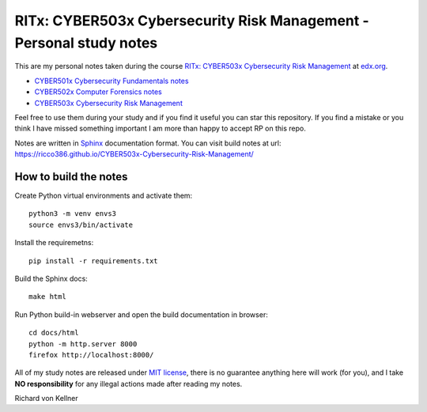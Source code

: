 RITx: CYBER503x Cybersecurity Risk Management - Personal study notes
~~~~~~~~~~~~~~~~~~~~~~~~~~~~~~~~~~~~~~~~~~~~~~~~~~~~~~~~~~~~~~~~~~~~

This are my personal notes taken during the course `RITx: CYBER503x Cybersecurity Risk Management <https://www.edx.org/course/cybersecurity-risk-management>`_ at `edx.org <https://www.edx.org/>`_.

* `CYBER501x Cybersecurity Fundamentals notes <https://github.com/ricco386/CYBER501x-Cybersecurity-Fundamentals>`_
* `CYBER502x Computer Forensics notes <https://github.com/ricco386/CYBER502x-Computer-Forensics>`_
* `CYBER503x Cybersecurity Risk Management <https://github.com/ricco386/CYBER503x-Cybersecurity-Risk-Management/>`_

Feel free to use them during your study and if you find it useful you can star this repository. If you find a mistake or you think I have  missed something important I am more than happy to accept RP on this repo.

Notes are written in `Sphinx <https://www.sphinx-doc.org/en/master/>`_ documentation format. You can visit build notes at url: https://ricco386.github.io/CYBER503x-Cybersecurity-Risk-Management/

How to build the notes
======================

Create Python virtual environments and activate them::

	python3 -m venv envs3
	source envs3/bin/activate

Install the requiremetns::

	pip install -r requirements.txt

Build the Sphinx docs::

        make html

Run Python build-in webserver and open the build documentation in browser::

	cd docs/html
	python -m http.server 8000
	firefox http://localhost:8000/

All of my study notes are released under `MIT license <https://github.com/ricco386/CYBER503x-Cybersecurity-Risk-Management/blob/master/LICENSE>`_, there is no guarantee anything here will work (for you), and I take **NO responsibility** for any illegal actions made after reading my notes.

Richard von Kellner


